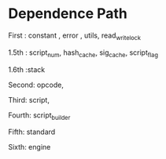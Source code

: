 * Dependence Path

First : constant , error , utils, read_write_lock

1.5th  : script_num, hash_cache, sig_cache, script_flag

1.6th :stack

Second: opcode,

Third: script,

Fourth: script_builder

Fifth: standard

Sixth: engine
